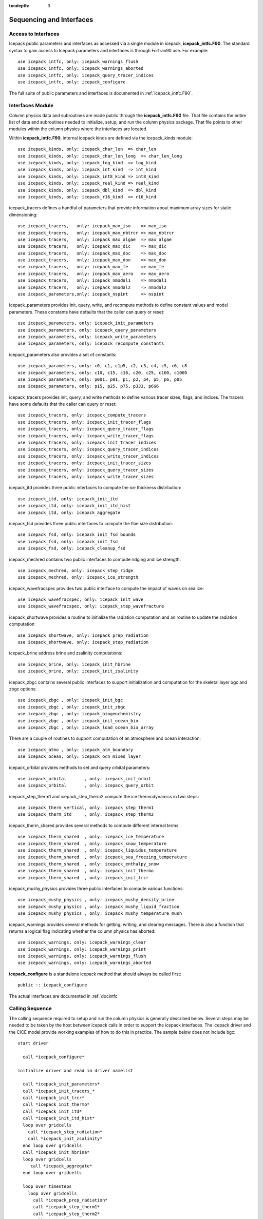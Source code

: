 :tocdepth: 3

.. _sequence_and_interface:

Sequencing and Interfaces
---------------------------

Access to Interfaces
~~~~~~~~~~~~~~~~~~~~~~

Icepack public parameters and interfaces as accessed via a single module in
icepack, **icepack\_intfc.F90**.  The standard syntax to gain access to Icepack
parameters and interfaces is through Fortran90 use.  For example::

      use icepack_intfc, only: icepack_warnings_flush
      use icepack_intfc, only: icepack_warnings_aborted
      use icepack_intfc, only: icepack_query_tracer_indices
      use icepack_intfc, only: icepack_configure

The full suite of public parameters and interfaces is documented in :ref:`icepack_intfc.F90`.

Interfaces Module
~~~~~~~~~~~~~~~~~~~~~~

Column physics data and subroutines are made public through the **icepack_intfc.F90**
file.  That file contains the entire list of data and subroutines needed to
initialize, setup, and run the column physics package.  That file points
to other modules within the column physics where the interfaces are located.

Within **icepack_intfc.F90**, internal icepack kinds are defined via the
icepack_kinds module::

      use icepack_kinds, only: icepack_char_len  => char_len
      use icepack_kinds, only: icepack_char_len_long  => char_len_long
      use icepack_kinds, only: icepack_log_kind  => log_kind
      use icepack_kinds, only: icepack_int_kind  => int_kind
      use icepack_kinds, only: icepack_int8_kind => int8_kind
      use icepack_kinds, only: icepack_real_kind => real_kind
      use icepack_kinds, only: icepack_dbl_kind  => dbl_kind
      use icepack_kinds, only: icepack_r16_kind  => r16_kind

icepack_tracers defines a handful of parameters that provide information
about maximum array sizes for static dimensioning::

      use icepack_tracers,   only: icepack_max_iso    => max_iso
      use icepack_tracers,   only: icepack_max_nbtrcr => max_nbtrcr
      use icepack_tracers,   only: icepack_max_algae  => max_algae
      use icepack_tracers,   only: icepack_max_dic    => max_dic
      use icepack_tracers,   only: icepack_max_doc    => max_doc
      use icepack_tracers,   only: icepack_max_don    => max_don
      use icepack_tracers,   only: icepack_max_fe     => max_fe
      use icepack_tracers,   only: icepack_max_aero   => max_aero
      use icepack_tracers,   only: icepack_nmodal1    => nmodal1
      use icepack_tracers,   only: icepack_nmodal2    => nmodal2
      use icepack_parameters,only: icepack_nspint     => nspint

icepack_parameters provides init, query, write, and recompute methods to
define constant values and model parameters.  These constants have defaults 
that the caller can query or reset::

      use icepack_parameters, only: icepack_init_parameters
      use icepack_parameters, only: icepack_query_parameters
      use icepack_parameters, only: icepack_write_parameters
      use icepack_parameters, only: icepack_recompute_constants

icepack_parameters also provides a set of constants::

      use icepack_parameters, only: c0, c1, c1p5, c2, c3, c4, c5, c6, c8
      use icepack_parameters, only: c10, c15, c16, c20, c25, c100, c1000
      use icepack_parameters, only: p001, p01, p1, p2, p4, p5, p6, p05
      use icepack_parameters, only: p15, p25, p75, p333, p666

icepack_tracers provides init, query, and write methods to
define various tracer sizes, flags, and indices.  The
tracers have some defaults that the caller can query or reset::

      use icepack_tracers, only: icepack_compute_tracers
      use icepack_tracers, only: icepack_init_tracer_flags
      use icepack_tracers, only: icepack_query_tracer_flags
      use icepack_tracers, only: icepack_write_tracer_flags
      use icepack_tracers, only: icepack_init_tracer_indices
      use icepack_tracers, only: icepack_query_tracer_indices
      use icepack_tracers, only: icepack_write_tracer_indices
      use icepack_tracers, only: icepack_init_tracer_sizes
      use icepack_tracers, only: icepack_query_tracer_sizes
      use icepack_tracers, only: icepack_write_tracer_sizes

icepack_itd provides three public interfaces to compute the ice
thickness distribution::

      use icepack_itd, only: icepack_init_itd
      use icepack_itd, only: icepack_init_itd_hist
      use icepack_itd, only: icepack_aggregate

icepack_fsd provides three public interfaces to compute the floe
size distribution::

      use icepack_fsd, only: icepack_init_fsd_bounds
      use icepack_fsd, only: icepack_init_fsd
      use icepack_fsd, only: icepack_cleanup_fsd

icepack_mechred contains two public interfaces to compute ridging
and ice strength::

      use icepack_mechred, only: icepack_step_ridge
      use icepack_mechred, only: icepack_ice_strength

icepack_wavefracspec provides two public interface to compute the
impact of waves on sea ice::

      use icepack_wavefracspec, only: icepack_init_wave
      use icepack_wavefracspec, only: icepack_step_wavefracture

icepack_shortwave provides a routine to initialize the radiation
computation and an routine to update the radiation computation::

      use icepack_shortwave, only: icepack_prep_radiation
      use icepack_shortwave, only: icepack_step_radiation

icepack_brine address brine and zsalinity computations::

      use icepack_brine, only: icepack_init_hbrine
      use icepack_brine, only: icepack_init_zsalinity

icepack_zbgc contains several public interfaces to support initialization
and computation for the skeletal layer bgc and zbgc options::

      use icepack_zbgc , only: icepack_init_bgc
      use icepack_zbgc , only: icepack_init_zbgc
      use icepack_zbgc , only: icepack_biogeochemistry
      use icepack_zbgc , only: icepack_init_ocean_bio
      use icepack_zbgc , only: icepack_load_ocean_bio_array

There are a couple of routines to support computation of an atmosphere
and ocean interaction::

      use icepack_atmo , only: icepack_atm_boundary
      use icepack_ocean, only: icepack_ocn_mixed_layer

icepack_orbital provides methods to set and query orbital parameters::

      use icepack_orbital       , only: icepack_init_orbit
      use icepack_orbital       , only: icepack_query_orbit

icepack_step_therm1 and icepack_step_therm2 compute the ice
thermodynamics in two steps::

      use icepack_therm_vertical, only: icepack_step_therm1
      use icepack_therm_itd     , only: icepack_step_therm2

icepack_therm_shared provides several methods to compute different
internal terms::

      use icepack_therm_shared  , only: icepack_ice_temperature
      use icepack_therm_shared  , only: icepack_snow_temperature
      use icepack_therm_shared  , only: icepack_liquidus_temperature
      use icepack_therm_shared  , only: icepack_sea_freezing_temperature
      use icepack_therm_shared  , only: icepack_enthalpy_snow
      use icepack_therm_shared  , only: icepack_init_thermo
      use icepack_therm_shared  , only: icepack_init_trcr

icepack_mushy_physics provides three public interfaces to compute various
functions::

      use icepack_mushy_physics , only: icepack_mushy_density_brine
      use icepack_mushy_physics , only: icepack_mushy_liquid_fraction
      use icepack_mushy_physics , only: icepack_mushy_temperature_mush

icepack_warnings provides several methods for getting, writing,
and clearing messages.  There is also a function that returns
a logical flag indicating whether the column physics has aborted::

      use icepack_warnings, only: icepack_warnings_clear
      use icepack_warnings, only: icepack_warnings_print
      use icepack_warnings, only: icepack_warnings_flush
      use icepack_warnings, only: icepack_warnings_aborted

**icepack_configure** is a standalone icepack method that should always be called
first::

      public :: icepack_configure

The actual interfaces are documented in :ref:`docintfc`


.. _callingseq:

Calling Sequence
~~~~~~~~~~~~~~~~~~~~~~~~~~~

The calling sequence required to setup and run the column physics is generally
described below.  Several steps may be needed to be taken by the host between
icepack calls in order to support the icepack interfaces.  
The icepack driver and the CICE model provide working examples
of how to do this in practice.  The sample below does not include bgc::

  start driver

    call *icepack_configure*

  initialize driver and read in driver namelist

    call *icepack_init_parameters*
    call *icepack_init_tracers_*
    call *icepack_init_trcr*
    call *icepack_init_thermo*
    call *icepack_init_itd*
    call *icepack_init_itd_hist*
    loop over gridcells
      call *icepack_step_radiation*
      call *icepack_init_zsalinity*
    end loop over gridcells
    call *icepack_init_hbrine*
    loop over gridcells
       call *icepack_aggregate*
    end loop over gridcells

    loop over timesteps
      loop over gridcells
        call *icepack_prep_radiation*
        call *icepack_step_therm1*
        call *icepack_step_therm2*
        call *icepack_aggregate*
        call *icepack_step_ridge*
        call *icepack_step_radiation*
        call *icepack_atm_boundary*
        call *icepack_ocn_mixed_layer*
      end loop over gridcells
    end loop over timesteps

  end driver


